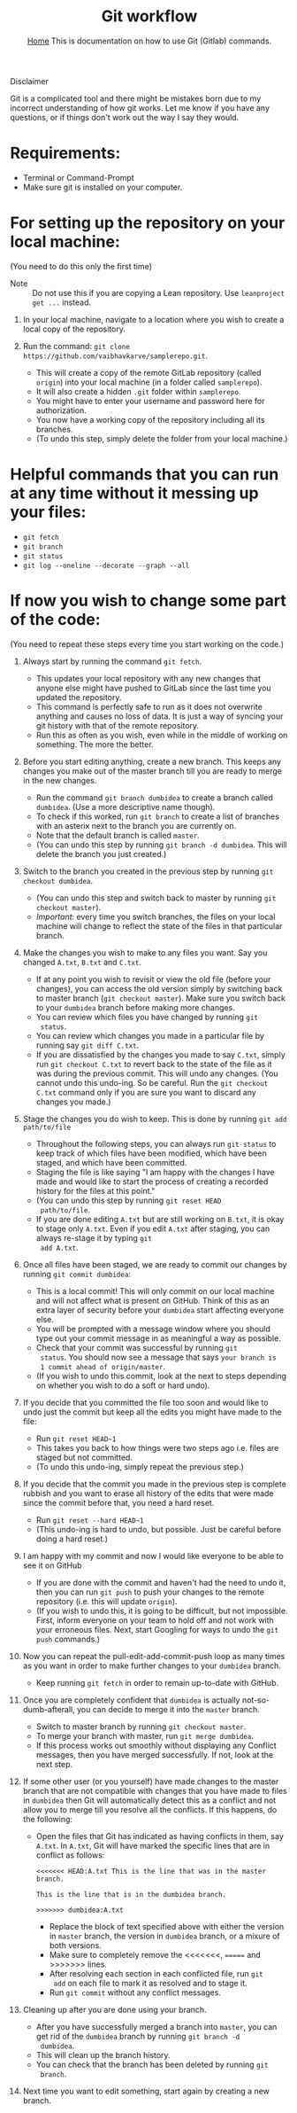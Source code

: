 #+title: Git workflow
#+options: toc:2 H:2
#+HTML_HEAD: <link rel="stylesheet" type="text/css" href="css/stylesheet.css" />
#+subtitle: [[file:index.org][Home]]
#+subtitle:  This is documentation on how to use Git (Gitlab) commands.

- Disclaimer ::
Git is a complicated tool and there might be mistakes born due to my
incorrect understanding of how git works. Let me know if you have any
questions, or if things don't work out the way I say they would.

* Requirements:
- Terminal or Command-Prompt
- Make sure git is installed on your computer.

* For setting up the repository on your local machine:
  (You need to do this only the first time)

- Note :: Do not use this if you are copying a Lean repository. Use
          =leanproject get ...= instead.
  
1. In your local machine, navigate to a location where you wish to
   create a local copy of the repository.

2. Run the command:
   =git clone https://github.com/vaibhavkarve/samplerepo.git=.
   - This will create a copy of the remote GitLab repository (called
     =origin=) into your local machine (in a folder called
     =samplerepo=).
   - It will also create a hidden =.git= folder within
     =samplerepo=.
   - You might have to enter your username and password here for
     authorization.
   - You now have a working copy of the repository including all its
     branches.
   - (To undo this step, simply delete the folder from your local
     machine.)

* Helpful commands that you can run at any time without it messing up your files:

- =git fetch=
- =git branch=
- =git status=
- =git log --oneline --decorate --graph --all=

* If now you wish to change some part of the code:
(You need to repeat these steps every time you start working on the code.)


3.  Always start by running the command =git fetch=.
    - This updates your local repository with any new changes that
      anyone else might have pushed to GitLab since the last time you
      updated the repository.
    - This command is perfectly safe to run as it does not overwrite
      anything and causes no loss of data. It is just a way of syncing
      your git history with that of the remote repository.
    - Run this as often as you wish, even while in the middle of
      working on something. The more the better.

4.  Before you start editing anything, create a new branch. This keeps
   any changes you make out of the master branch till you are ready to
   merge in the new changes.

    - Run the command =git branch dumbidea= to create a branch called
      =dumbidea=. (Use a more descriptive name though).
    - To check if this worked, run =git branch= to create a list of
      branches with an asterix next to the branch you are currently
      on.
    - Note that the default branch is called =master=.
    - (You can undo this step by running =git branch -d dumbidea=. This
      will delete the branch you just created.)

5.  Switch to the branch you created in the previous step by running
   =git checkout dumbidea=.

    - (You can undo this step and switch back to master by running
      =git checkout master=).
    - /Important:/ every time you switch branches, the files on your
      local machine will change to reflect the state of the files in
      that particular branch.

6.  Make the changes you wish to make to any files you want. Say you
   changed =A.txt=, =B.txt= and =C.txt=.

    - If at any point you wish to revisit or view the old file (before
      your changes), you can access the old version simply by switching
      back to master branch (=git checkout master=). Make sure you
      switch back to your =dumbidea= branch before making more changes.
    - You can review which files you have changed by running =git
      status=.
    - You can review which changes you made in a particular file by
      running say =git diff C.txt=.
    - If you are dissatisfied by the changes you made to say =C.txt=,
      simply run =git checkout C.txt= to revert back to the state of the
      file as it was during the previous commit. This will undo any
      changes. (You cannot undo this undo-ing. So be careful. Run the
      =git checkout C.txt= command only if you are sure you want to
      discard any changes you made.)

7.  Stage the changes you do wish to keep. This is done by running
    =git add path/to/file=

    - Throughout the following steps, you can always run =git status=
      to keep track of which files have been modified, which have been
      staged, and which have been committed.
    - Staging the file is like saying "I am happy with the changes I
      have made and would like to start the process of creating a
      recorded history for the files at this point."
    - (You can undo this step by running =git reset HEAD
      path/to/file=.
    - If you are done editing =A.txt= but are still working on
      =B.txt=, it is okay to stage only =A.txt=. Even if you edit
      =A.txt= after staging, you can always re-stage it by typing =git
      add A.txt=.

8. Once all files have been staged, we are ready to commit our changes
   by running =git commit dumbidea=:

    - This is a local commit! This will only commit on our local
      machine and will not affect what is present on GitHub. Think of
      this as an extra layer of security before your =dumbidea= start
      affecting everyone else.
    - You will be prompted with a message window where you should type
      out your commit message in as meaningful a way as possible.
    - Check that your commit was successful by running =git
      status=. You should now see a message that says =your branch is
      1 commit ahead of origin/master=.
    - (If you wish to undo this commit, look at the next to steps
      depending on whether you wish to do a soft or hard undo).

9.  If you decide that you committed the file too soon and would like
   to undo just the commit but keep all the edits you might have made
   to the file:

    - Run =git reset HEAD~1=
    - This takes you back to how things were two steps ago i.e. files
      are staged but not committed.
    - (To undo this undo-ing, simply repeat the previous step.)

10. If you decide that the commit you made in the previous step is
    complete rubbish and you want to erase all history of the edits
    that were made since the commit before that, you need a hard
    reset.

    - Run =git reset --hard HEAD~1=
    - (This undo-ing is hard to undo, but possible. Just be careful
      before doing a hard reset.)

11. I am happy with my commit and now I would like everyone to be able
    to see it on GitHub

    - If you are done with the commit and haven't had the need to undo
      it, then you can run =git push= to push your changes to the
      remote repository (i.e. this will update =origin=).
    - (If you wish to undo this, it is going to be difficult, but not
      impossible. First, inform everyone on your team to hold off and
      not work with your erroneous files. Next, start Googling for
      ways to undo the =git push= commands.)

12. Now you can repeat the pull-edit-add-commit-push loop as many
    times as you want in order to make further changes to your
    =dumbidea= branch.

    - Keep running =git fetch= in order to remain up-to-date with GitHub.

13. Once you are completely confident that =dumbidea= is actually
    not-so-dumb-afterall, you can decide to merge it into the =master=
    branch.

    - Switch to master branch by running =git checkout master=.
    - To merge your branch with master, run =git merge dumbidea=.
    - If this process works out smoothly without displaying any
      Conflict messages, then you have merged successfully. If not,
      look at the next step.

14. If some other user (or you yourself) have made changes to the
    master branch that are not compatible with changes that you have
    made to files in =dumbidea= then Git will automatically detect
    this as a conflict and not allow you to merge till you resolve all
    the conflicts. If this happens, do the following:

    - Open the files that Git has indicated as having conflicts in
      them, say =A.txt=. In =A.txt=, Git will have marked the specific
      lines that are in conflict as follows:
      
      =<<<<<<< HEAD:A.txt This is the line that was in the master branch.=

      =This is the line that is in the dumbidea branch.=

      =>>>>>>> dumbidea:A.txt=
    
     - Replace the block of text specified above with either the
       version in =master= branch, the version in =dumbidea= branch,
       or a mixure of both versions.
     - Make sure to completely remove the <<<<<<<, ======= and >>>>>>>
       lines.
     - After resolving each section in each conflicted file, run =git
       add= on each file to mark it as resolved and to stage it.
     - Run =git commit= without any conflict messages.

15. Cleaning up after you are done using your branch.

     - After you have successfully merged a branch into =master=, you
       can get rid of the =dumbidea= branch by running =git branch -d
       dumbidea=.
     - This will clean up the branch history.
     - You can check that the branch has been deleted by running =git
       branch=.

16. Next time you want to edit something, start again by creating a
    new branch.
